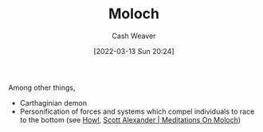 :PROPERTIES:
:ID:       3aea1e2f-dd21-4c21-a8c9-7efd610424c4
:END:
#+title: Moloch
#+author: Cash Weaver
#+date: [2022-03-13 Sun 20:24]
#+filetags: :concept:

Among other things,

- Carthaginian demon
- Personification of forces and systems which compel individuals to race to the bottom (see [[id:e93466a6-cad5-4f3c-bb75-7990f7e9886f][Howl]], [[id:1bba449a-48eb-479a-be4d-a4d7f8095b6a][Scott Alexander | Meditations On Moloch]])

#+print_bibliography:

* Anki :noexport:
:PROPERTIES:
:ANKI_DECK: Default
:END:

** [[id:3aea1e2f-dd21-4c21-a8c9-7efd610424c4][Moloch]]
:PROPERTIES:
:ANKI_DECK: Default
:ANKI_NOTE_TYPE: Definition
:ANKI_NOTE_ID: 1658004377000
:END:
*** Context
Optimization

*** Definition
Systems which compel the individuals within them to race to the bottom; to choose a locally optimal strategy rather than a globally optimal one.

*** Extra

*** Source
[cite:@alexanderMeditationsMoloch2014]

** [[id:3aea1e2f-dd21-4c21-a8c9-7efd610424c4][Moloch]] and [[id:d6d36741-18ca-48fe-bb2e-85bc849ddd93][Tragedy of the Commons]]
:PROPERTIES:
:ANKI_NOTE_TYPE: Compare/Contrast
:ANKI_NOTE_ID: 1658076389506
:END:

*** Context

*** Comparisons/Contrasts
- [[id:d6d36741-18ca-48fe-bb2e-85bc849ddd93][Tragedy of the Commons]] is a part, but not the whole, of [[id:3aea1e2f-dd21-4c21-a8c9-7efd610424c4][Moloch]]

*** Source

